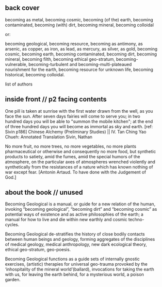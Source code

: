 ** back cover

becoming as metal, becoming cosmic, becoming (of the) earth, becoming
contaminated, becoming (with) dirt, becoming mineral, becoming colloidal

or:

becoming geological, becoming resource, becoming as antimony, as
arsenic, as copper, as iron, as lead, as mercury, as silver, as gold,
becoming cosmic, becoming earth, becoming contaminated, becoming dirt,
becoming mineral, becoming filth, becoming ethical geo-stratum,
becoming-vulnerable, becoming-turbulent and becoming-multi-plateaued
nourishment for the earth, becoming resource for unknown life,
becoming historical, becoming colloidal.

list of authors

** inside front // p2 facing contents

One pill is taken at sunrise with the first water drawn from the well,
as you face the sun. After seven days fairies will come to serve you;
in two hundred days you will be able to "summon the mobile kitchen";
at the end of three hundred days you will become as immortal as sky
and earth.
[ref: Sivin p186] Chinese Alchemy (Preliminary Studies) || IV. Tan Ching Yao Chueh: Annotated Translation
Sivin, Nathan

No more fruit, no more trees, no more vegetables, no more plants pharmaceutical or otherwise
and consequently no more food, but synthetic products to satiety, amid the fumes, amid the
special humors of the atmosphere, on the particular axes of atmospheres wrenched violently and
synthetically from the resistances of a nature which has known nothing of war except fear.
[Antonin Artaud. To have done with the Judgement of God.]

** about the book // unused

Becoming Geological is a manual, or guide for a new relation of the
human, invoking “becoming geological”, “becoming dirt” and “becoming
cosmic” as potential ways of existence and as active philosophies of
the earth; a manual for how to live and die within new earthly and
cosmic techno-cycles.

Becoming Geological de-stratifies the history of close bodily contacts
between human beings and geology, forming aggregates of the disciplines
of medical geology, medical anthropology, new dark ecological theory,
ethical geo-stratum, geo-poesis.

Becoming Geological functions as a guide sets of internally gnostic exercises,
(artistic) therapies for universal geo-trauma provoked by the
‘inhospitality of the mineral world’(ballard), invocations for taking
the earth with us, for leaving the earth behind, for a mysterious
world, a poison garden.

